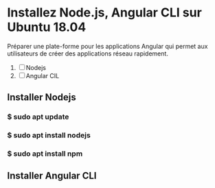 * Installez Node.js, Angular CLI sur Ubuntu 18.04
   Préparer une  plate-forme  pour les applications Angular qui permet
   aux utilisateurs de créer des applications réseau rapidement.

1) [ ]  Nodejs
2) [ ] Angular CIL

** Installer  Nodejs
*** $ sudo apt update
*** $ sudo apt install nodejs
*** $ sudo apt install npm
** Installer Angular CLI
